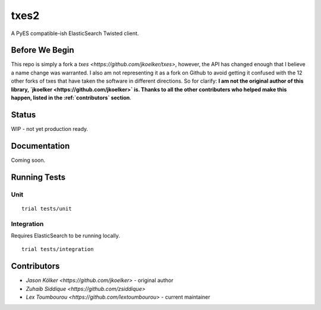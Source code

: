 txes2
=====

A PyES compatible-ish ElasticSearch Twisted client.

Before We Begin
---------------

This repo is simply a fork a `txes <https://github.com/jkoelker/txes>`, however, the API has changed enough that I believe a name change was warranted. I also am not representing it as a fork on Github to avoid getting it confused with the 12 other forks of txes that have taken the software in different directions. So for clarify: **I am not the original author of this library, `jkoelker <https://github.com/jkoelker>` is. Thanks to all the other contributers who helped make this happen, listed in the :ref:`contributors`  section**.

Status
------

WIP - not yet production ready.

Documentation
-------------

Coming soon.

Running Tests
-------------

Unit
^^^^

::

    trial tests/unit

Integration
^^^^^^^^^^^

Requires ElasticSearch to be running locally.

::

    trial tests/integration

Contributors
------------

* `Jason Kölker <https://github.com/jkoelker>` - original author
* `Zuhaib Siddique <https://github.com/zsiddique>`
* `Lex Toumbourou <https://github.com/lextoumbourou>` - current maintainer
